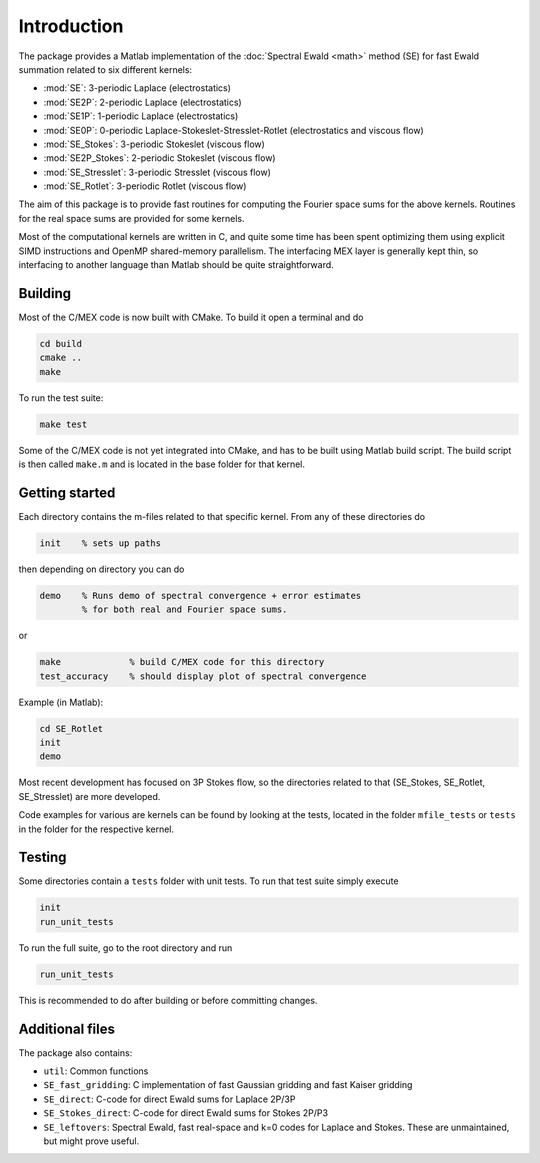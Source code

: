 Introduction
============

The package provides a Matlab implementation of the :doc:`Spectral Ewald <math>` method
(SE) for fast Ewald summation related to six different kernels:

- :mod:`SE`:          3-periodic Laplace (electrostatics)
- :mod:`SE2P`:        2-periodic Laplace (electrostatics)
- :mod:`SE1P`:        1-periodic Laplace (electrostatics)
- :mod:`SE0P`:        0-periodic Laplace-Stokeslet-Stresslet-Rotlet (electrostatics and viscous flow)
- :mod:`SE_Stokes`:    3-periodic Stokeslet (viscous flow)
- :mod:`SE2P_Stokes`:  2-periodic Stokeslet (viscous flow)	
- :mod:`SE_Stresslet`: 3-periodic Stresslet (viscous flow)
- :mod:`SE_Rotlet`:    3-periodic Rotlet    (viscous flow)	

The aim of this package is to provide fast routines for computing the Fourier space sums
for the above kernels. Routines for the real space sums are provided for some kernels.

Most of the computational kernels are written in C, and quite some time has been spent
optimizing them using explicit SIMD instructions and OpenMP shared-memory parallelism. The
interfacing MEX layer is generally kept thin, so interfacing to another language than
Matlab should be quite straightforward.

Building
--------

Most of the C/MEX code is now built with CMake. To build it open a terminal and do

.. code-block:: shell

   cd build
   cmake ..
   make

To run the test suite:

.. code-block:: shell

   make test

Some of the C/MEX code is not yet integrated into CMake, and has to be built using Matlab
build script. The build script is then called ``make.m`` and is located in the base folder
for that kernel.

Getting started
---------------

Each directory contains the m-files related to that specific kernel. From any of these
directories do

.. code-block:: matlab

   init    % sets up paths 

then depending on directory you can do

.. code-block:: matlab

   demo    % Runs demo of spectral convergence + error estimates
           % for both real and Fourier space sums.

or

.. code-block:: matlab
		
   make             % build C/MEX code for this directory
   test_accuracy    % should display plot of spectral convergence

Example (in Matlab):

.. code-block:: matlab
   
   cd SE_Rotlet
   init
   demo

Most recent development has focused on 3P Stokes flow, so the directories related to that (SE_Stokes, SE_Rotlet, SE_Stresslet) are more developed.

Code examples for various are kernels can be found by looking at the tests, located in the
folder ``mfile_tests`` or ``tests`` in the folder for the respective kernel.

Testing
-------

Some directories contain a ``tests`` folder with unit tests. To run that test suite simply
execute

.. code-block:: matlab

    init
    run_unit_tests

To run the full suite, go to the root directory and run

.. code-block:: matlab

    run_unit_tests

This is recommended to do after building or before committing changes.

Additional files
----------------
The package also contains:

* ``util``: Common functions
* ``SE_fast_gridding``: C implementation of fast Gaussian gridding and fast Kaiser gridding
* ``SE_direct``: C-code for direct Ewald sums for Laplace 2P/3P
* ``SE_Stokes_direct``: C-code for direct Ewald sums for Stokes 2P/P3
* ``SE_leftovers``: Spectral Ewald, fast real-space and k=0 codes for Laplace and
  Stokes. These are unmaintained, but might prove useful.
